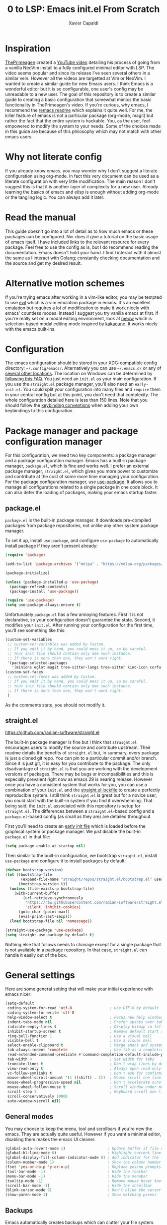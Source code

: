 #+TITLE: 0 to LSP: Emacs init.el From Scratch
#+AUTHOR: Xavier Capaldi
#+PROPERTY: header-args  :tangle "init.el"

* Inspiration
[[https://github.com/ThePrimeagen][ThePrimeagen]] created a [[https://www.youtube.com/watch?v=w7i4amO_zaE][YouTube video]] detailing his process of going from a vanilla NeoVim install to a fully configured minimal editor with LSP.
The video seems popular and since its release I've seen several others in a similar vein.
However all the videos are targetted at Vim or NeoVim.
I wanted to create a similar guide for new Emacs users.
I think Emacs is a wonderful editor but it is so configurable, one user's config may be unreadable to a new user.
The goal of this repository is to create a similar guide to creating a basic configuration that somewhat mimics the basic functionality in ThePrimeagen's video.
If you're curious, why emacs, I recommend the [[https://github.com/remacs/remacs#why-emacs][remacs readme]] which explains it quite well.
For me, the killer feature of emacs is not a particular package (org-mode, magit) but rather the fact that the entire system is hackable.
You, as the user, feel empowered to modify the system to your needs.
Some of the choices made in this guide are because of this philosophy which may not match with other emacs users.

* Why not literate config
If you already know emacs, you may wonder why I don't suggest a literate configuration using org-mode.
In fact this very document can be used as a literate configuration with very little modification.
The main reason I don't suggest this is that it is another layer of complexity for a new user.
Already learning the basics of emacs and elisp is enough without adding org-mode or the tangling logic.
You can always add it later.

* Read the manual
This guide doesn't go into a lot of detail as to how much emacs or these packages can be configured.
Nor does it give a tutorial on the basic usage of emacs itself.
I have included links to the relevant resource for every package.
Feel free to use the config as is, but I do recommend reading the documentation.
Emacs doesn't hold your hand.
I find I interact with it almost the same as I interact with Golang; constantly checking documentation and the source and get my desired result.

* Alternative motion schemes
If you're trying emacs after working in a vim-like editor, you may be tempted to use [[https://github.com/emacs-evil/evil][evil]] which is a vim emulation package in emacs.
It's an excellent emulation but requires a lot of modification to make it work nicely with emacs' countless modes.
Instead I suggest you try vanilla emacs at first.
If you're really set on a modal editing environment, look at [[https://github.com/meow-edit/meow][meow]] which is selection-based modal editing mode inspired by [[https://kakoune.org/][kakaoune]].
It works nicely with the emacs built-ins.

* Configuration
The emacs configuration should be stored in your XDG-compatible config directory: =~/.config/emacs/=.
Alternatively you can use =~/.emacs.d/= or any of [[https://www.gnu.org/software/emacs/manual/html_node/emacs/Init-File.html][several other locations]].
The location on Windows can be determined by [[https://www.gnu.org/software/emacs/manual/html_node/efaq-w32/Location-of-init-file.html#Location-of-init-file][following this FAQ]].
You just need an =init.el= as your main configuration.
If you use the =straight.el= package manager, you'll also need an =early-init.el=.
You could split your configuration into many files and ~require~ them in your central config but at this point, you don't need that complexity.
The whole configuration detailed here is less than 150 lines.
Note that you should follow the [[https://www.gnu.org/software/emacs/manual/html_node/elisp/Key-Binding-Conventions.html][keybinding conventions]] when adding your own keybindings to this configuration.

* Package manager and package configuration manager
For this configuration, we need two key components: a package manager and a package configuration manager.
Emacs has a built-in package manager, =package.el=, which is fine and works well.
I prefer an external package manager, =straight.el=, which gives you more power to customize and contribute at the cost of some more time managing your configuration.
For the package configuration manager, use [[https://github.com/jwiegley/use-package][use-package]].
It allows you to manage all configurations related to a single package in one code block.
It can also defer the loading of packages, making your emacs startup faster.

** package.el
=package.el= is the built-in package manager.
It downloads pre-compiled packages from package repositories, not unlike any other system package manager.

To set it up, install =use-package=, and configure =use-package= to automatically install package if they aren't present already:

#+BEGIN_SRC emacs-lisp :tangle no
(require 'package)

(add-to-list 'package-archives '("melpa" . "https://melpa.org/packages/") t)

(package-initialize)

(unless (package-installed-p 'use-package)
  (package-refresh-contents)
  (package-install 'use-package))

(require 'use-package)
(setq use-package-always-ensure t)
#+END_SRC

Unfortunately =package.el= has a few annoying features.
First it is not declarative, so your configuration doesn't guarantee the state.
Second, it modifies your =init.el=.
After running your configuration for the first time, you'll see something like this:

#+BEGIN_SRC emacs-lisp :tangle no
(custom-set-variables
 ;; custom-set-variables was added by Custom.
 ;; If you edit it by hand, you could mess it up, so be careful.
 ;; Your init file should contain only one such instance.
 ;; If there is more than one, they won't work right.
 '(package-selected-packages
   '(minions eglot magit tree-sitter-langs tree-sitter kind-icon corfu embark-consult embark orderless consult marginalia vertico exec-path-from-shell use-package)))
(custom-set-faces
 ;; custom-set-faces was added by Custom.
 ;; If you edit it by hand, you could mess it up, so be careful.
 ;; Your init file should contain only one such instance.
 ;; If there is more than one, they won't work right.
 )
#+END_SRC

As the comments state, you should not modify it.

** straight.el
[[https://github.com/radian-software/straight.el]]

The built-in package manager is fine but I think that =straight.el= encourages users to modify the source and contribute upstream.
Their readme details the benefits of =straight.el= but, in summary, every package is just a cloned git repo.
You can pin to a particular commit and/or branch.
Since it is just git, it is easy for you contribute to the package.
The only disadvantage of =straight.el= is that you are working with the development versions of packages.
There may be bugs or incompatibilities and this is especially prevalent right now as emacs 29 is nearing release.
However once you have a consistent system that works for you, you can use a combination of your =init.el= and the [[https://github.com/radian-software/straight.el#lockfile-management][straight.el lockfile]] to create a perfectly reproducible system.
I still think =straight.el= is great but for a novice user, you could start with the built-in system if you find it overwhelming.
That being said, the =init.el= associated with this repository is setup for =straight.el=.
The differences between a =straight.el=-based config and a =package.el=-based config (as small as they are) are detailed throughout.

First you'll need to create an [[https://www.gnu.org/software/emacs/manual/html_node/emacs/Early-Init-File.html][early init file]] which is loaded before the graphical system or package manager.
We just disable the built-in =package.el= in that file:

#+BEGIN_SRC emacs-lisp :tangle early-init.el
(setq package-enable-at-startup nil)
#+END_SRC

Then similar to the built-in configuration, we bootstrap =straight.el=, install =use-package= and configure it to install packages by default:

#+BEGIN_SRC emacs-lisp
(defvar bootstrap-version)
(let ((bootstrap-file
       (expand-file-name "straight/repos/straight.el/bootstrap.el" user-emacs-directory))
      (bootstrap-version 6))
  (unless (file-exists-p bootstrap-file)
    (with-current-buffer
        (url-retrieve-synchronously
         "https://raw.githubusercontent.com/radian-software/straight.el/develop/install.el"
         'silent 'inhibit-cookies)
      (goto-char (point-max))
      (eval-print-last-sexp)))
  (load bootstrap-file nil 'nomessage))

(straight-use-package 'use-package)
(setq straight-use-package-by-default t)
#+END_SRC

Nothing else that follows needs to chanage except for a single package that is not available in a package repository.
In that case, =straight.el= can handle it easily out of the box.

* General settings
Here are some general setting that will make your initial experience with emacs nicer:

#+BEGIN_SRC emacs-lisp
(setq-default
 coding-system-for-read 'utf-8                 ; Use UTF-8 by default
 coding-system-for-write 'utf-8
 help-window-select t                          ; Focus new help windows when opened
 indent-tabs-mode nil                          ; Prefer spaces over tabs
 indicate-empty-lines t                        ; Display bitmap in left fringe on empty lines
 inhibit-startup-screen t                      ; Remove default start screen
 ring-bell-function 1                          ; Use a visual bell
 visible-bell t                                ; Use a visual bell
 select-enable-clipboard t                     ; Merge emacs and system clipboard
 tab-always-indent 'complete                   ; Use tab as a completion instead of C-M-i
 read-extended-command-predicate #'command-completion-default-include-p ; Hide commands in M-x not apply to current mode
 tab-width 4                                   ; Set width for tabs
 truncate-lines t                              ; Don't wrap lines by default
 view-read-only t                              ; Always open read-only buffers in view-mode
 vc-follow-symlinks t                          ; Don't ask for confirmation following symlinked files
 mouse-wheel-scroll-amount '(1 ((shift) . 1))  ; Mouse scroll one line at a time
 mouse-wheel-progressive-speed nil             ; Don't accelerate scrolling
 mouse-wheel-follow-mouse t                    ; Scroll window under mouse
 scroll-step 1                                 ; Keyboard scroll one line at a time
 scroll-conservatively 10000
 auto-window-vscroll nil)
#+END_SRC

** General modes
You may choose to keep the menu, tool and scrollbars if you're new the emacs.
They are actually quite useful.
However if you want a minimal editor, disabling them makes the emacs UI cleaner.

#+BEGIN_SRC emacs-lisp
(global-auto-revert-mode 1)                   ; Update buffer if file changes on disk
(global-hl-line-mode 0)                       ; Highlight current line
(global-display-fill-column-indicator-mode 0) ; Add indicator for the fill line
(column-number-mode 1)                        ; Show the column number
(fset 'yes-or-no-p 'y-or-n-p)                 ; Replace yes/no prompts with y/n
(tool-bar-mode -1)                            ; Hide the toolbar
(menu-bar-mode -1)                            ; Hide the menubar
(tooltip-mode -1)                             ; Remove mouse hover tooltips
(scroll-bar-mode -1)                          ; Hide the scrollbar
(blink-cursor-mode 0)                         ; Don't blink the cursor
(show-paren-mode 1)                           ; Show matching parens
#+END_SRC

** Backups
Emacs automatically creates backups which can clutter your file system.
Rather than disabling the feature entirely, we can set a central directory to store all backups and configure them to autodelete the oldest versions.

#+BEGIN_SRC emacs-lisp
(setq backup-directory-alist `(("." . "~/.backups/"))
      backup-by-copying t
      version-control t
      delete-old-versions nil
      kept-new-versions 20
      kept-old-versions 5)
#+END_SRC

** Font
This block will set the font to =JetBrains Mono= with size =13= and a line spacing of =1.2=.
Adjust to match your desired settings.

#+BEGIN_SRC emacs-lisp
(progn (set-face-attribute 'default nil
                           :family "JetBrains Mono"
                           :height 130
                           :weight 'medium)
       (setq line-spacing 0.2))
#+END_SRC

** Theme
I like the built-in [[https://protesilaos.com/emacs/modus-themes][modus themes]].
They are accessible themes that are quite easy on the eye.
You can set the default theme to the light theme:

#+BEGIN_SRC emacs-lisp :tangle no
(load-theme 'modus-operandi t)
#+END_SRC

Or to the dark theme:

#+BEGIN_SRC emacs-lisp
(load-theme 'modus-vivendi t)
#+END_SRC

In either case there is a utility command, =modus-themes-toggle= which you can invoke to switch back and forth between light and dark mode.

* Packages
** exec-path-from-shell
[[https://github.com/purcell/exec-path-from-shell]]

This package ensures the shell environment variables are also present in emacs.
This is often an issue on MacOS and can be quite frustrating for a new user.

#+BEGIN_SRC emacs-lisp
(use-package exec-path-from-shell
  :init
  (when (memq window-system '(mac ns x))
    (exec-path-from-shell-initialize)))
#+END_SRC

** subword
In programming modes, we want to navigate by subword (useful in camel-case languages):

#+BEGIN_SRC emacs-lisp :tangle no
(use-package subword
  :ensure nil
  :hook prog-mode)
#+END_SRC

Doing this with =straight.el= is slightly different:

#+BEGIN_SRC emacs-lisp
(use-package subword
  :straight (:type built-in)
  :hook prog-mode)
#+END_SRC

** linum
In programming modes, we want line numbers:

#+BEGIN_SRC emacs-lisp :tangle no
(use-package linum
  :ensure nil
  :hook prog-mode)
#+END_SRC

Doing this with =straight.el= is slightly different:

#+BEGIN_SRC emacs-lisp
(use-package linum
  :straight (:type built-in)
  :hook prog-mode)
#+END_SRC

** vertico
[[https://github.com/minad/vertico]]

Emacs has several completion UIs including =fido= and =icomplete=.
=vertico.el= is faithful to basic emacs behavior but has a nicer interface.
In particular (as the name suggests), it displays options vertically as opposed to most of emacs' built-ins which display them horizontally.
Several competant emacs users still rely on =icomplete= but I am more productive with =vertico= and I suspect most users new to emacs will be as well.

#+BEGIN_SRC emacs-lisp
(use-package vertico
  :init
  (vertico-mode))
#+END_SRC

** marginalia
[[https://github.com/emacs-straight/marginalia]]

=marginalia.el= adds additional information adjacent to minibuffer completions.

#+BEGIN_SRC emacs-lisp
(use-package marginalia
  :bind (:map minibuffer-local-map
              ("M-A" . marginalia-cycle))
  :init
  (marginalia-mode))
#+END_SRC

** consult
[[https://github.com/minad/consult]]

=consult.el= provides many helpful commands to replace the built-ins.
In addition it has some new commands as well.
The example =consult= configuration in their documentation is quite large but I've distilled it down to something smaller for this configuration.
As you gain experience you can add more functionality to suit your needs.

#+BEGIN_SRC emacs-lisp
(use-package consult
  :bind (([remap switch-to-buffer] . consult-buffer)
         ([remap switch-to-buffer-other-window] . consult-buffer-other-window)
         ([remap switch-to-buffer-other-frame] . consult-buffer-other-frame)
         ([remap bookmark-jump] . consult-bookmark)
         ([remap project-switch-to-buffer] . consult-project-buffer)
         ([remap yank-pop] . consult-yank-pop)
         :map isearch-mode-map
         ([remap isearch-edit-string] . consult-isearch-history)
         ("C-c l" . consult-line)
         ("C-c L" . consult-line-multi)
         :map minibuffer-local-map
         ([remap next-matching-history-element] . consult-history)
         ([remap previous-matching-history-element] . consult-history)))
#+END_SRC

** orderless
[[https://github.com/oantolin/orderless]]

The built-in completion styles are fine but once you've used =orderless= you will find any other completion style clunky.
=orderless= implements a space separated regex completion.
As with everything in emacs, this can be customed but the default works well.

#+BEGIN_SRC emacs-lisp
(use-package orderless
  :custom
  (completion-styles '(orderless basic))
  (completion-category-defaults nil)
  (completion-category-overrides '((file (styles . (partial-completion))))))
#+END_SRC

** embark
[[https://github.com/oantolin/embark]]

=embark= is like a context-aware right-click menu that is invoked via a keybinding.
For example, you could place your point/cursor on a function in an elisp file and then call =embark-act=.
It will display a set of options that are available in that context.
Thus you could jump to the function definition without remembering the the keybinding or command to do so.
Embark has a lot more functionality but that is the basic gist of things.

#+BEGIN_SRC emacs-lisp
(use-package embark
  :bind
  (("C-." . embark-act)
   ("C-;" . embark-dwim)
   ("C-h B" . embark-bindings))

  :config
  (add-to-list 'display-buffer-alist
	     '("\\`\\*Embark Collect \\(Live\\|Completions\\)\\*"
	       nil
	       (window-parameters (mode-line-format . none)))))
#+END_SRC

*** embark-consult
[[https://elpa.gnu.org/packages/embark-consult.html]]

We can add the integration package between =embark= and =consult= as well.

#+BEGIN_SRC emacs-lisp
(use-package embark-consult
  :hook
  (embark-collect-mode . consult-preview-at-point-mode))
#+END_SRC

** corfu
[[https://github.com/minad/corfu]]

This package provides a completion popup which integrates with LSP and emacs' built-in completion interfaces.
It doesn't require any special configuration (although there are many options available).

#+BEGIN_SRC emacs-lisp
(use-package corfu
  :init
  (global-corfu-mode))
#+END_SRC

*** kind-icon
[[https://github.com/jdtsmith/kind-icon]]

If you want to add icons to =corfu=, setup =kind-icon= for this:

#+BEGIN_SRC emacs-lisp
(use-package kind-icon
  :after corfu
  :custom
  (kind-icon-default-face 'corfu-default) ; to compute blended backgrounds correctly
  :config
  (add-to-list 'corfu-margin-formatters #'kind-icon-margin-formatter))
#+END_SRC

** tree-sitter
[[https://emacs-tree-sitter.github.io/]]

Tree-sitter is integrated natively into emacs 29.
For emacs 28, you'll need to install it as an external package.
I don't think this is a critical package but I also don't take advantage of many of the advanced features of tree-sitter.

#+BEGIN_SRC emacs-lisp
(use-package tree-sitter
  :init
  (global-tree-sitter-mode 1))
(use-package tree-sitter-langs)
#+END_SRC

** vundo
[[https://github.com/casouri/vundo]]

Emacs has a powerful [[https://www.gnu.org/software/emacs/manual/html_node/emacs/Undo.html][undo system]] but it can be very hard to keep track of the undo state.
=vundo.el= solves this by providing a visual interface to the built-in undo system.
The only problem is that vundo is not in a package repository.
Depending on whether you are using =package.el= or =straight.el= will determine how you can use this package.

*** package.el
Following the guidelines for [[https://www.gnu.org/software/emacs/manual/html_node/emacs/Lisp-Libraries.html][lisp libraries]], you need to download the source code for vundo which is contained in a single file; =vundo.el=.
Alternatively you can clone the repository with git.
In either case, you want it to end up in =~/.config/emacs/site-lisp/vundo/vundo.el=.
Then we can tell =use-package= where to load the library from:

#+BEGIN_SRC emacs-lisp :tangle no
(use-package vundo
  :load-path "site-lisp/vundo/"
  :bind ("C-c u" . vundo))
#+END_SRC

*** straight.el
=straight.el= already relies on git so we just need to tell it which repo the package is from:

#+BEGIN_SRC emacs-lisp
(use-package vundo
  :straight (vundo :type git :host github :repo "casouri/vundo")
  :bind ("C-c u" . vundo))
#+END_SRC

** magit
[[https://magit.vc/]]

Emacs already has several features built-in for version control.
If you're using git most of the time, consider using =magit= which a very powerful git porcelain.

#+BEGIN_SRC emacs-lisp
(use-package magit)
#+END_SRC

** eglot
[[https://github.com/joaotavora/eglot]]

=eglot= has been integrated as the built-in LSP client in emacs 29.
I suggest using it for emacs 28 as an external package.
=eglot= integrates tightly with built-in emacs functionality and does very little extra out of the box.

#+BEGIN_SRC emacs-lisp
(use-package eglot
  :commands (eglot eglot-ensure))
#+END_SRC

You can start LSP integration in a buffer with =M-x eglot=.
If you want eglot to start up by default in certain major modes you can add hooks in an ~:init~ block:

#+BEGIN_SRC emacs-lisp :tangle no
  :init
  (add-hook 'go-mode-hook 'eglot-ensure)
  (add-hook 'python-mode-hook 'eglot-ensure)
#+END_SRC

Note that =eglot= takes over built-in emacs commands.
For example when =eglot= is active it will use the built-in ~xref-find-definitions~ (=M-.=) and ~xref-find-references~ (=M-?=).
=eglot= add a few commands specific to LSP that you may want to bind for quick access:

#+BEGIN_SRC emacs-lisp :tangle no
  :bind (:map eglot-mode-map
	 ([remap display-local-help] . eldoc-doc-buffer)
	 ("C-c r" . eglot-rename)
	 ("C-c o" . eglot-code-action-organize-imports)
	 ("C-c f" . eglot-format)
	 ("C-c h" . eldoc))
#+END_SRC

If you want =eglot= to format your buffer on save, check out [[https://gist.github.com/carlosrogue/777f43b4a46400cae21aaf9ba5ca5ccc#file-gopls-eglot-el-L22][this suggestion]] by carlosrogue.
You can put the following (with hooks for the modes you want enabled) into your ~:config~ section:

#+BEGIN_SRC emacs-lisp :tangle no
  (defun eglot-format-buffer-on-save ()
    (add-hook 'before-save-hook #'eglot-format-buffer -10 t))
  (add-hook 'go-mode-hook #'eglot-format-buffer-on-save)
#+END_SRC

There are other formatters which have been nicely compared [[https://docs.google.com/document/d/1bIURUdHqlkF8QfFDnOP4ZOHXADkEtB_mbzMVoBQEBSw/edit][here]] however for most use-cases, I think you can rely on ~eglot-format-buffer~.

** minions
[[https://github.com/tarsius/minions]]

You may have noticed that the mode line can become very cluttered as various modes and minor modes compete for space.
Most of the time, you don't care for a particular minor mode indicator.
There are a several packages that allow you configure how modes are displayed or hidden:

- [[https://github.com/myrjola/diminish.el][diminish.el]]
- [[https://elpa.gnu.org/packages/delight.html][delight.el]]
- [[https://github.com/alezost/dim.el][dim.el]]
- [[https://github.com/radian-software/blackout][blackout.el]]

These all require you to configure the display for each package.
=minions.el= is much simpler to configure.
It assumes by default that you do **not** want to see minor modes and hides them in a =;-)= menu.
You can define modes that you want to be excluded from that blanket assumption.

#+BEGIN_SRC emacs-lisp
(use-package minions
  :init
  (minions-mode 1)
  :custom
  (minions-prominent-modes '(flymake-mode)))
#+END_SRC

=flymake-mode= is a example of a minor mode that display helpful information in the mode line.
It shows the number of errors and warnings in the buffer.
We can just add it as a member of the ~minions-prominent-modes~ so it is always displayed when active.
